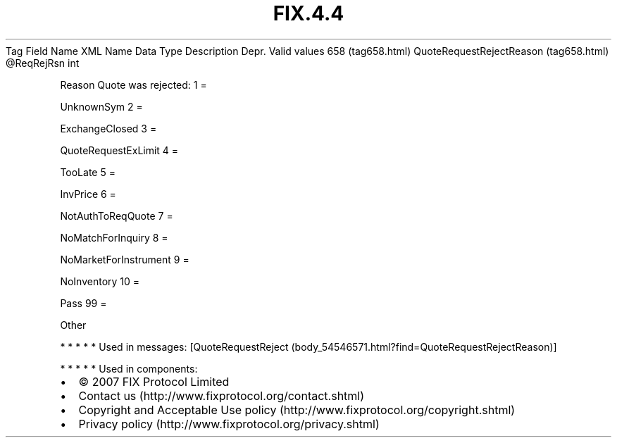 .TH FIX.4.4 "" "" "Tag #658"
Tag
Field Name
XML Name
Data Type
Description
Depr.
Valid values
658 (tag658.html)
QuoteRequestRejectReason (tag658.html)
\@ReqRejRsn
int
.PP
Reason Quote was rejected:
1
=
.PP
UnknownSym
2
=
.PP
ExchangeClosed
3
=
.PP
QuoteRequestExLimit
4
=
.PP
TooLate
5
=
.PP
InvPrice
6
=
.PP
NotAuthToReqQuote
7
=
.PP
NoMatchForInquiry
8
=
.PP
NoMarketForInstrument
9
=
.PP
NoInventory
10
=
.PP
Pass
99
=
.PP
Other
.PP
   *   *   *   *   *
Used in messages:
[QuoteRequestReject (body_54546571.html?find=QuoteRequestRejectReason)]
.PP
   *   *   *   *   *
Used in components:

.PD 0
.P
.PD

.PP
.PP
.IP \[bu] 2
© 2007 FIX Protocol Limited
.IP \[bu] 2
Contact us (http://www.fixprotocol.org/contact.shtml)
.IP \[bu] 2
Copyright and Acceptable Use policy (http://www.fixprotocol.org/copyright.shtml)
.IP \[bu] 2
Privacy policy (http://www.fixprotocol.org/privacy.shtml)
